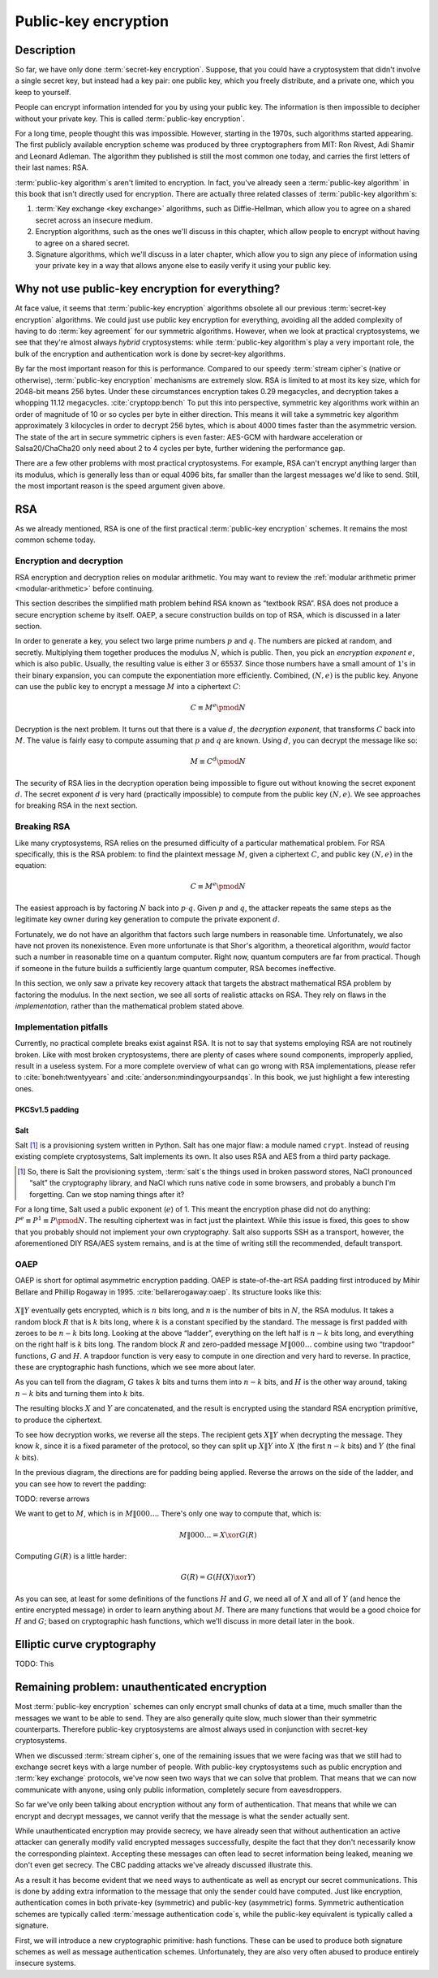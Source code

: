 Public-key encryption
---------------------

.. _description-4:

Description
~~~~~~~~~~~

So far, we have only done :term:`secret-key encryption`. Suppose, that you could
have a cryptosystem that didn't involve a single secret key, but instead
had a key pair: one public key, which you freely distribute, and a
private one, which you keep to yourself.

People can encrypt information intended for you by using your public
key. The information is then impossible to decipher without your private
key. This is called :term:`public-key encryption`.

For a long time, people thought this was impossible. However, starting
in the 1970s, such algorithms started appearing. The first publicly
available encryption scheme was produced by three cryptographers from
MIT: Ron Rivest, Adi Shamir and Leonard Adleman. The algorithm they
published is still the most common one today, and carries the first
letters of their last names: RSA.

:term:`public-key algorithm`\s aren't limited to encryption. In fact, you've
already seen a :term:`public-key algorithm` in this book that isn't directly
used for encryption. There are actually three related classes of
:term:`public-key algorithm`\s:

#. :term:`Key exchange <key exchange>` algorithms, such as Diffie-Hellman, which allow you to
   agree on a shared secret across an insecure medium.
#. Encryption algorithms, such as the ones we'll discuss in this
   chapter, which allow people to encrypt without having to agree on a
   shared secret.
#. Signature algorithms, which we'll discuss in a later chapter, which
   allow you to sign any piece of information using your private key in
   a way that allows anyone else to easily verify it using your public
   key.

Why not use public-key encryption for everything?
~~~~~~~~~~~~~~~~~~~~~~~~~~~~~~~~~~~~~~~~~~~~~~~~~

At face value, it seems that :term:`public-key encryption` algorithms obsolete
all our previous :term:`secret-key encryption` algorithms. We could just use
public key encryption for everything, avoiding all the added complexity
of having to do :term:`key agreement` for our symmetric algorithms. However,
when we look at practical cryptosystems, we see that they're almost
always *hybrid* cryptosystems: while :term:`public-key algorithm`\s play a very
important role, the bulk of the encryption and authentication work is
done by secret-key algorithms.

By far the most important reason for this is performance. Compared to
our speedy :term:`stream cipher`\s (native or otherwise), :term:`public-key encryption`
mechanisms are extremely slow. RSA is limited to at most its key size,
which for 2048-bit means 256 bytes. Under these circumstances encryption
takes 0.29 megacycles, and decryption takes a whopping 11.12 megacycles.
:cite:`cryptopp:bench` To put this into perspective,
symmetric key algorithms work within an order of magnitude of 10 or so
cycles per byte in either direction. This means it will take a symmetric
key algorithm approximately 3 kilocycles in order to decrypt 256 bytes,
which is about 4000 times faster than the asymmetric version. The state
of the art in secure symmetric ciphers is even faster: AES-GCM with
hardware acceleration or Salsa20/ChaCha20 only need about 2 to 4 cycles
per byte, further widening the performance gap.

There are a few other problems with most practical cryptosystems. For
example, RSA can't encrypt anything larger than its modulus, which is
generally less than or equal 4096 bits, far smaller than the largest
messages we'd like to send. Still, the most important reason is the
speed argument given above.

RSA
~~~

As we already mentioned, RSA is one of the first practical
:term:`public-key encryption` schemes. It remains the most common scheme today.

Encryption and decryption
^^^^^^^^^^^^^^^^^^^^^^^^^

RSA encryption and decryption relies on modular arithmetic. You may want
to review the :ref:`modular arithmetic primer <modular-arithmetic>`
before continuing.

This section describes the simplified math problem behind RSA 
known as “textbook RSA”. RSA does not produce a secure
encryption scheme by itself. OAEP, a secure construction 
builds on top of RSA, which is discussed in a later section.

In order to generate a key, you select two large prime numbers :math:`p`
and :math:`q`. The numbers are picked at random, and secretly.
Multiplying them together produces the modulus :math:`N`, which is
public. Then, you pick an *encryption exponent* :math:`e`, which is also
public. Usually, the resulting value is either 3 or 65537. Since those numbers
have a small amount of ``1``'s in their binary expansion, you can
compute the exponentiation more efficiently. Combined,
:math:`(N, e)` is the public key. Anyone can use the public key to
encrypt a message :math:`M` into a ciphertext :math:`C`:

.. math::

   C \equiv M^e \pmod{N}

Decryption is the next problem. It turns out that there is a value
:math:`d`, the *decryption exponent*, that transforms :math:`C` back into
:math:`M`. The value is fairly easy to compute assuming that
:math:`p` and :math:`q` are known. Using :math:`d`, you can decrypt
the message like so:

.. math::

   M \equiv C^d \pmod{N}

The security of RSA lies in the decryption operation being impossible
to figure out without knowing the secret exponent :math:`d`. The secret
exponent :math:`d` is very hard (practically impossible) to compute from
the public key :math:`(N, e)`. We see approaches for breaking RSA in
the next section.

Breaking RSA
^^^^^^^^^^^^

Like many cryptosystems, RSA relies on the presumed difficulty of a
particular mathematical problem. For RSA specifically, this is the RSA problem:
to find the plaintext message :math:`M`, given a
ciphertext :math:`C`, and public key :math:`(N, e)` in the equation:

.. math::

   C \equiv M^e \pmod{N}

The easiest approach is by factoring :math:`N` back into
:math:`p \cdot q`. Given :math:`p` and :math:`q`, the attacker repeats
the same steps as the legitimate key owner during key
generation to compute the private exponent :math:`d`.

Fortunately, we do not have an algorithm that factors such large
numbers in reasonable time. Unfortunately, we also have not proven its
nonexistence. Even more unfortunate is that Shor's algorithm, a theoretical
algorithm, *would* factor such
a number in reasonable time on a quantum computer. Right now, quantum
computers are far from practical. Though if someone in
the future builds a sufficiently large quantum computer, RSA becomes
ineffective.

In this section, we only saw a private key recovery attack
that targets the abstract mathematical RSA problem by factoring the modulus.
In the next section, we see all sorts of realistic
attacks on RSA. They rely on flaws in the *implementation*, rather than
the mathematical problem stated above.

Implementation pitfalls
^^^^^^^^^^^^^^^^^^^^^^^

Currently, no practical complete breaks exist against RSA.
It is not to say that systems employing RSA are not routinely broken.
Like with most broken cryptosystems, there are plenty of cases where
sound components, improperly applied, result in a useless system. For a
more complete overview of what can go wrong with RSA
implementations, please refer to :cite:`boneh:twentyyears`
and :cite:`anderson:mindingyourpsandqs`. In this book, we
just highlight a few interesting ones.

PKCSv1.5 padding
''''''''''''''''

Salt
''''

Salt [#]_ is a provisioning system written in Python. Salt has one major
flaw: a module named ``crypt``. Instead of reusing existing
complete cryptosystems, Salt implements its own. It also uses RSA and AES
from a third party package.

.. [#]
   So, there is Salt the provisioning system, :term:`salt`\s the things used in
   broken password stores, NaCl pronounced “salt” the cryptography
   library, and NaCl which runs native code in some browsers, and
   probably a bunch I'm forgetting. Can we stop naming things after it?

For a long time, Salt used a public exponent (:math:`e`) of 1. This
meant the encryption phase did not do anything:
:math:`P^e \equiv P^1 \equiv P \pmod N`. The resulting ciphertext was in fact
just the plaintext. While this issue is fixed, this goes
to show that you probably should not implement your own cryptography.
Salt also supports SSH as a transport, however, the aforementioned
DIY RSA/AES system remains, and is at the time of writing still the
recommended, default transport.

OAEP
^^^^

OAEP is short for optimal asymmetric encryption padding. OAEP is 
state-of-the-art RSA padding first introduced by Mihir Bellare and Phillip
Rogaway in 1995. :cite:`bellarerogaway:oaep`. Its structure
looks like this:

.. figure:: Illustrations/OAEP/Diagram.svg
   :align: center

:math:`X \| Y` eventually gets encrypted, which is
:math:`n` bits long, and :math:`n` is the number of bits in :math:`N`,
the RSA modulus. It takes a random block :math:`R` that is :math:`k` bits
long, where :math:`k` is a constant specified by the standard. The
message is first padded with zeroes to be :math:`n - k` bits long. 
Looking at the above “ladder”, everything on the left half is
:math:`n - k` bits long, and everything on the right half is :math:`k`
bits long. The random block :math:`R` and zero-padded message
:math:`M \| 000\ldots` combine using two “trapdoor” functions, :math:`G` and
:math:`H`. A trapdoor function is very easy to compute
in one direction and very hard to reverse. In practice, these are 
cryptographic hash functions, which we see more about later.

As you can tell from the diagram, :math:`G` takes :math:`k` bits and
turns them into :math:`n - k` bits, and :math:`H` is the other way
around, taking :math:`n - k` bits and turning them into :math:`k` bits.

The resulting blocks :math:`X` and :math:`Y` are concatenated, and the
result is encrypted using the standard RSA encryption primitive, to
produce the ciphertext.

To see how decryption works, we reverse all the steps. The recipient
gets :math:`X \| Y` when decrypting the message. They know :math:`k`,
since it is a fixed parameter of the protocol, so they can split up
:math:`X \| Y` into :math:`X` (the first :math:`n - k` bits) and
:math:`Y` (the final :math:`k` bits).

In the previous diagram, the directions are for padding being applied.
Reverse the arrows on the side of the ladder, and you can see how to
revert the padding:

TODO: reverse arrows

We want to get to :math:`M`, which is in :math:`M \| 000\ldots`. There's
only one way to compute that, which is:

.. math::

   M \| 000\ldots = X \xor G(R)

Computing :math:`G(R)` is a little harder:

.. math::

   G(R) = G(H(X) \xor Y)

As you can see, at least for some definitions of the functions :math:`H`
and :math:`G`, we need all of :math:`X` and all of :math:`Y` (and hence
the entire encrypted message) in order to learn anything about
:math:`M`. There are many functions that would be a good choice for
:math:`H` and :math:`G`; based on cryptographic hash functions, which
we'll discuss in more detail later in the book.

Elliptic curve cryptography
~~~~~~~~~~~~~~~~~~~~~~~~~~~

TODO: This

Remaining problem: unauthenticated encryption
~~~~~~~~~~~~~~~~~~~~~~~~~~~~~~~~~~~~~~~~~~~~~

Most :term:`public-key encryption` schemes can only encrypt small chunks of data
at a time, much smaller than the messages we want to be able to send.
They are also generally quite slow, much slower than their symmetric
counterparts. Therefore public-key cryptosystems are almost always used
in conjunction with secret-key cryptosystems.

When we discussed :term:`stream cipher`\s, one of the remaining issues that we
were facing was that we still had to exchange secret keys with a large
number of people. With public-key cryptosystems such as public
encryption and :term:`key exchange` protocols, we've now seen two ways that we
can solve that problem. That means that we can now communicate with
anyone, using only public information, completely secure from
eavesdroppers.

So far we've only been talking about encryption without any form of
authentication. That means that while we can encrypt and decrypt
messages, we cannot verify that the message is what the sender actually
sent.

While unauthenticated encryption may provide secrecy, we have already
seen that without authentication an active attacker can generally modify
valid encrypted messages successfully, despite the fact that they don't
necessarily know the corresponding plaintext. Accepting these messages
can often lead to secret information being leaked, meaning we don't even
get secrecy. The CBC padding attacks we've already discussed illustrate
this.

As a result it has become evident that we need ways to authenticate as
well as encrypt our secret communications. This is done by adding extra
information to the message that only the sender could have computed.
Just like encryption, authentication comes in both private-key
(symmetric) and public-key (asymmetric) forms. Symmetric authentication
schemes are typically called :term:`message authentication code`\s, while the
public-key equivalent is typically called a signature.

First, we will introduce a new cryptographic primitive: hash functions.
These can be used to produce both signature schemes as well as message
authentication schemes. Unfortunately, they are also very often abused
to produce entirely insecure systems.
